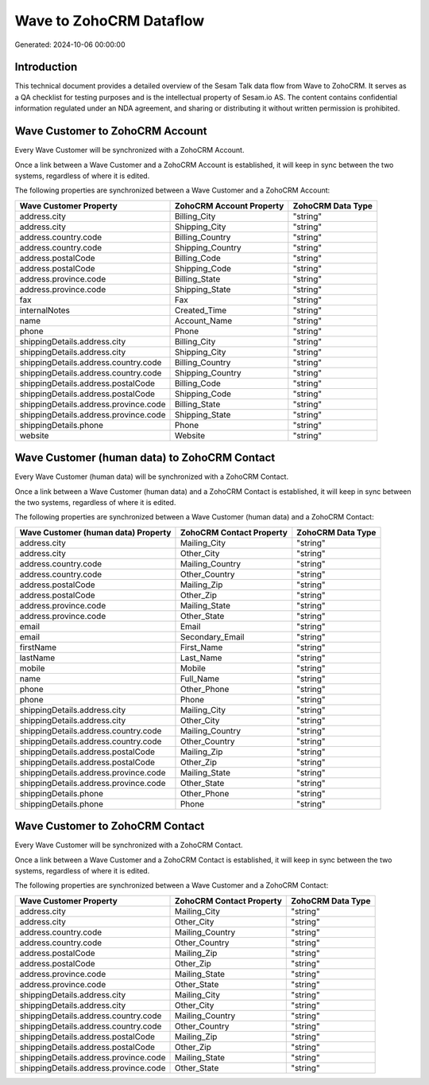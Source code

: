 ========================
Wave to ZohoCRM Dataflow
========================

Generated: 2024-10-06 00:00:00

Introduction
------------

This technical document provides a detailed overview of the Sesam Talk data flow from Wave to ZohoCRM. It serves as a QA checklist for testing purposes and is the intellectual property of Sesam.io AS. The content contains confidential information regulated under an NDA agreement, and sharing or distributing it without written permission is prohibited.

Wave Customer to ZohoCRM Account
--------------------------------
Every Wave Customer will be synchronized with a ZohoCRM Account.

Once a link between a Wave Customer and a ZohoCRM Account is established, it will keep in sync between the two systems, regardless of where it is edited.

The following properties are synchronized between a Wave Customer and a ZohoCRM Account:

.. list-table::
   :header-rows: 1

   * - Wave Customer Property
     - ZohoCRM Account Property
     - ZohoCRM Data Type
   * - address.city
     - Billing_City
     - "string"
   * - address.city
     - Shipping_City
     - "string"
   * - address.country.code
     - Billing_Country
     - "string"
   * - address.country.code
     - Shipping_Country
     - "string"
   * - address.postalCode
     - Billing_Code
     - "string"
   * - address.postalCode
     - Shipping_Code
     - "string"
   * - address.province.code
     - Billing_State
     - "string"
   * - address.province.code
     - Shipping_State
     - "string"
   * - fax
     - Fax
     - "string"
   * - internalNotes
     - Created_Time
     - "string"
   * - name
     - Account_Name
     - "string"
   * - phone
     - Phone
     - "string"
   * - shippingDetails.address.city
     - Billing_City
     - "string"
   * - shippingDetails.address.city
     - Shipping_City
     - "string"
   * - shippingDetails.address.country.code
     - Billing_Country
     - "string"
   * - shippingDetails.address.country.code
     - Shipping_Country
     - "string"
   * - shippingDetails.address.postalCode
     - Billing_Code
     - "string"
   * - shippingDetails.address.postalCode
     - Shipping_Code
     - "string"
   * - shippingDetails.address.province.code
     - Billing_State
     - "string"
   * - shippingDetails.address.province.code
     - Shipping_State
     - "string"
   * - shippingDetails.phone
     - Phone
     - "string"
   * - website
     - Website
     - "string"


Wave Customer (human data) to ZohoCRM Contact
---------------------------------------------
Every Wave Customer (human data) will be synchronized with a ZohoCRM Contact.

Once a link between a Wave Customer (human data) and a ZohoCRM Contact is established, it will keep in sync between the two systems, regardless of where it is edited.

The following properties are synchronized between a Wave Customer (human data) and a ZohoCRM Contact:

.. list-table::
   :header-rows: 1

   * - Wave Customer (human data) Property
     - ZohoCRM Contact Property
     - ZohoCRM Data Type
   * - address.city
     - Mailing_City
     - "string"
   * - address.city
     - Other_City
     - "string"
   * - address.country.code
     - Mailing_Country
     - "string"
   * - address.country.code
     - Other_Country
     - "string"
   * - address.postalCode
     - Mailing_Zip
     - "string"
   * - address.postalCode
     - Other_Zip
     - "string"
   * - address.province.code
     - Mailing_State
     - "string"
   * - address.province.code
     - Other_State
     - "string"
   * - email
     - Email
     - "string"
   * - email
     - Secondary_Email
     - "string"
   * - firstName
     - First_Name
     - "string"
   * - lastName
     - Last_Name
     - "string"
   * - mobile
     - Mobile
     - "string"
   * - name
     - Full_Name
     - "string"
   * - phone
     - Other_Phone
     - "string"
   * - phone
     - Phone
     - "string"
   * - shippingDetails.address.city
     - Mailing_City
     - "string"
   * - shippingDetails.address.city
     - Other_City
     - "string"
   * - shippingDetails.address.country.code
     - Mailing_Country
     - "string"
   * - shippingDetails.address.country.code
     - Other_Country
     - "string"
   * - shippingDetails.address.postalCode
     - Mailing_Zip
     - "string"
   * - shippingDetails.address.postalCode
     - Other_Zip
     - "string"
   * - shippingDetails.address.province.code
     - Mailing_State
     - "string"
   * - shippingDetails.address.province.code
     - Other_State
     - "string"
   * - shippingDetails.phone
     - Other_Phone
     - "string"
   * - shippingDetails.phone
     - Phone
     - "string"


Wave Customer to ZohoCRM Contact
--------------------------------
Every Wave Customer will be synchronized with a ZohoCRM Contact.

Once a link between a Wave Customer and a ZohoCRM Contact is established, it will keep in sync between the two systems, regardless of where it is edited.

The following properties are synchronized between a Wave Customer and a ZohoCRM Contact:

.. list-table::
   :header-rows: 1

   * - Wave Customer Property
     - ZohoCRM Contact Property
     - ZohoCRM Data Type
   * - address.city
     - Mailing_City
     - "string"
   * - address.city
     - Other_City
     - "string"
   * - address.country.code
     - Mailing_Country
     - "string"
   * - address.country.code
     - Other_Country
     - "string"
   * - address.postalCode
     - Mailing_Zip
     - "string"
   * - address.postalCode
     - Other_Zip
     - "string"
   * - address.province.code
     - Mailing_State
     - "string"
   * - address.province.code
     - Other_State
     - "string"
   * - shippingDetails.address.city
     - Mailing_City
     - "string"
   * - shippingDetails.address.city
     - Other_City
     - "string"
   * - shippingDetails.address.country.code
     - Mailing_Country
     - "string"
   * - shippingDetails.address.country.code
     - Other_Country
     - "string"
   * - shippingDetails.address.postalCode
     - Mailing_Zip
     - "string"
   * - shippingDetails.address.postalCode
     - Other_Zip
     - "string"
   * - shippingDetails.address.province.code
     - Mailing_State
     - "string"
   * - shippingDetails.address.province.code
     - Other_State
     - "string"

